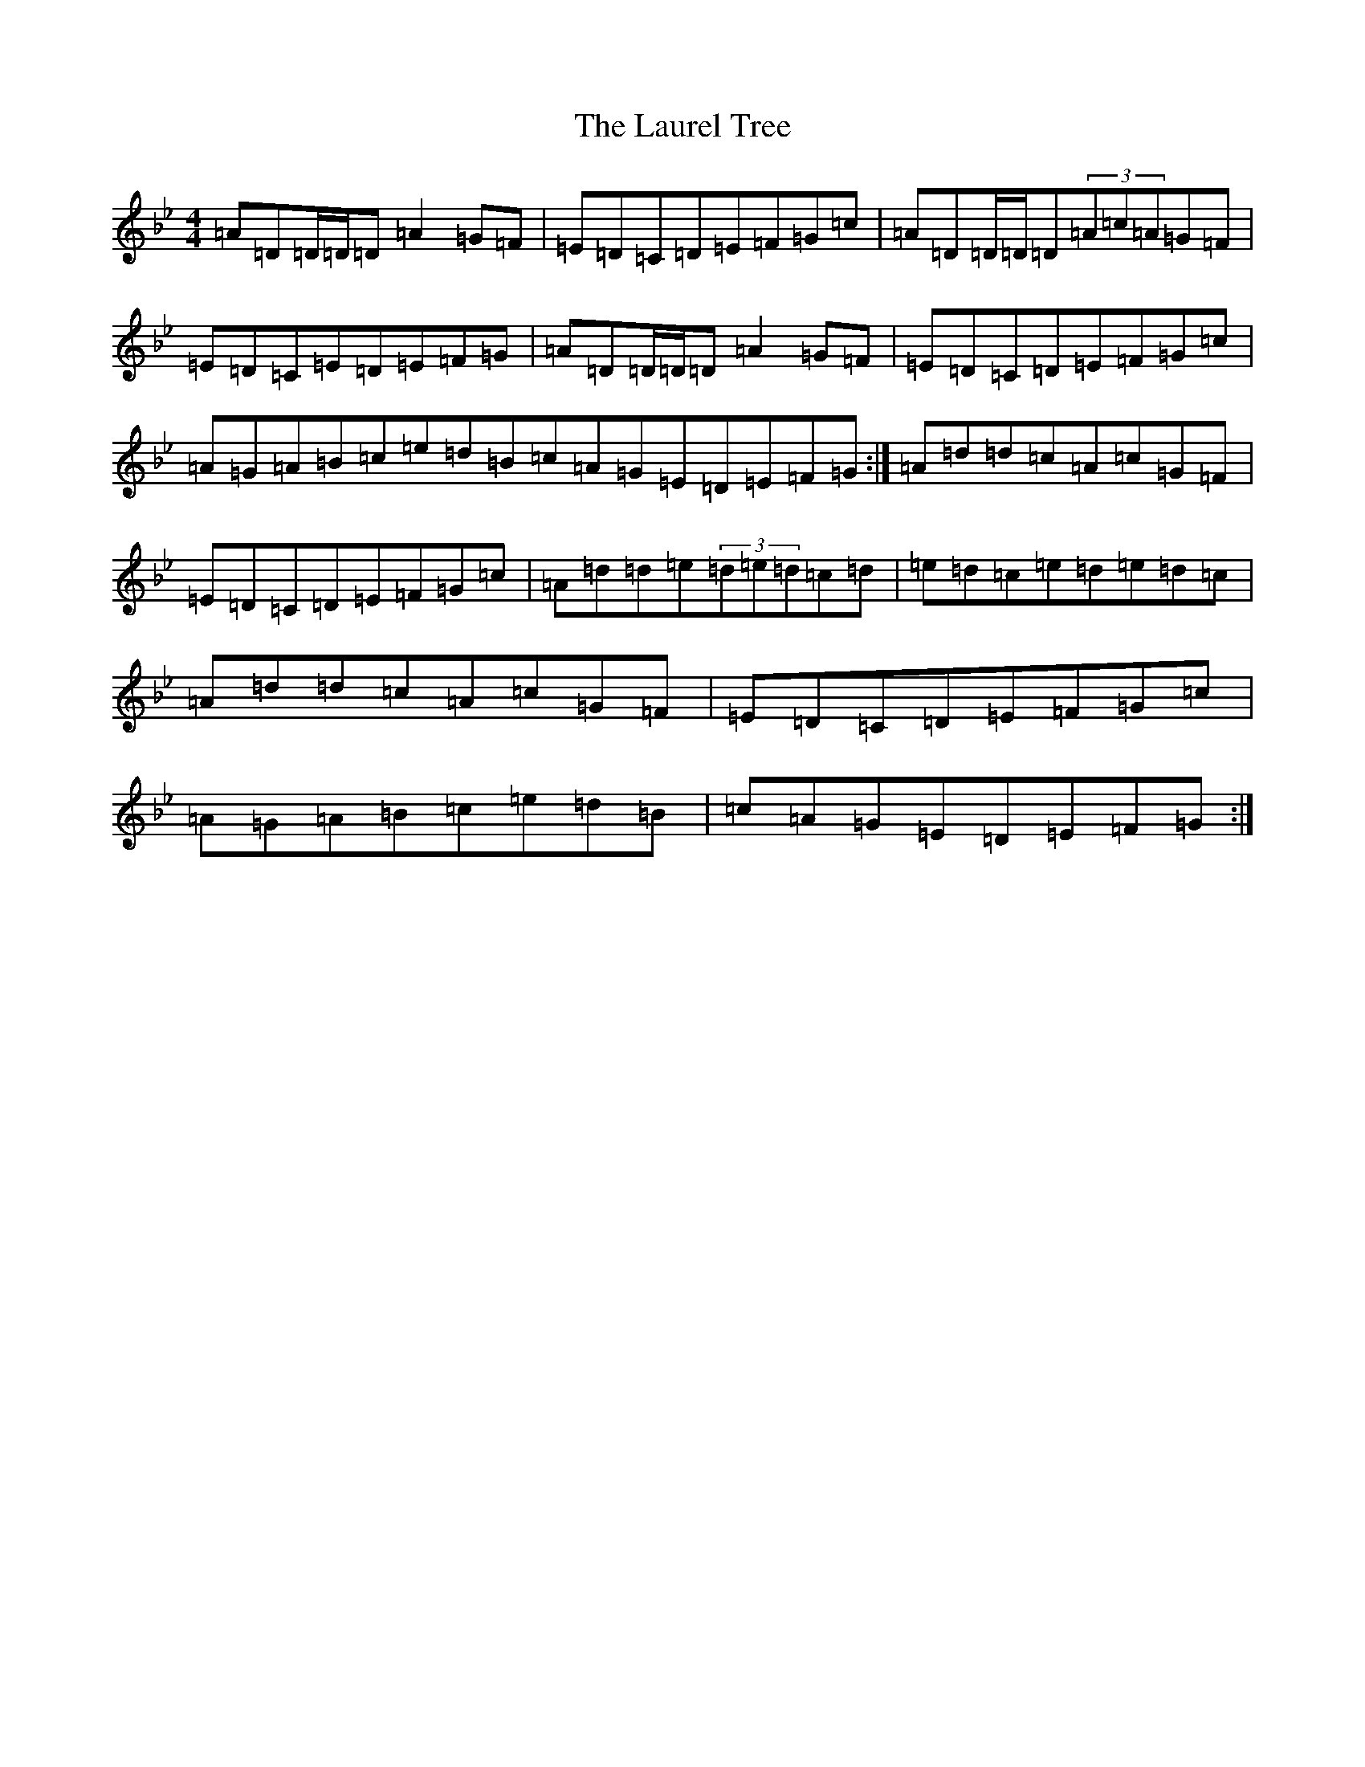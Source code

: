 X: 12205
T: Laurel Tree, The
S: https://thesession.org/tunes/883#setting14068
Z: A Dorian
R: reel
M:4/4
L:1/8
K: C Dorian
=A=D=D/2=D/2=D=A2=G=F|=E=D=C=D=E=F=G=c|=A=D=D/2=D/2=D(3=A=c=A=G=F|=E=D=C=E=D=E=F=G|=A=D=D/2=D/2=D=A2=G=F|=E=D=C=D=E=F=G=c|=A=G=A=B=c=e=d=B=c=A=G=E=D=E=F=G:|=A=d=d=c=A=c=G=F|=E=D=C=D=E=F=G=c|=A=d=d=e(3=d=e=d=c=d|=e=d=c=e=d=e=d=c|=A=d=d=c=A=c=G=F|=E=D=C=D=E=F=G=c|=A=G=A=B=c=e=d=B|=c=A=G=E=D=E=F=G:|